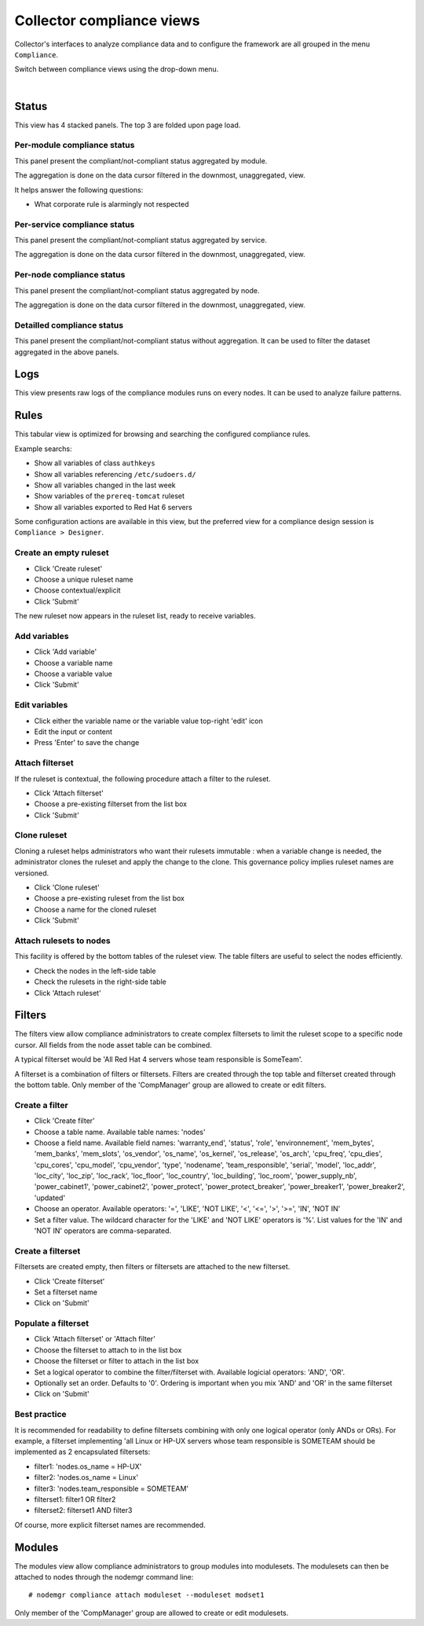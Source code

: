 Collector compliance views
**************************

.. |nbsp| unicode:: 0xA0 
   :trim:

.. figure:: _static/compliance.menu.png
   :align: right

Collector's interfaces to analyze compliance data and to configure the framework are all grouped in the menu ``Compliance``.

Switch between compliance views using the drop-down menu.

.. container:: clearer

   |nbsp|

Status
------

This view has 4 stacked panels. The top 3 are folded upon page load.

Per-module compliance status
++++++++++++++++++++++++++++

This panel present the compliant/not-compliant status aggregated by module.

The aggregation is done on the data cursor filtered in the downmost, unaggregated, view.

It helps answer the following questions:

* What corporate rule is alarmingly not respected

.. figure:: _static/compliance.status.module.png
   :align:  center

.. function:: Module column

   The module name.

.. function:: Total column

   The number of nodes checked by this module.

.. function:: Ok column

   The number of nodes passing the compliance checks of the module.

.. function:: Percent column

   100 * Ok / Total.

.. function:: History column

   Week over week plot of ok/not ok/not applicable status returned by modules for the node. The plotted status are the worst case in the week, meaning if a module returned 'not ok' then 'ok' during week 50, only 'not ok' will be accounted.

Per-service compliance status
+++++++++++++++++++++++++++++

This panel present the compliant/not-compliant status aggregated by service.

The aggregation is done on the data cursor filtered in the downmost, unaggregated, view.

.. function:: Service column

   The service name.

.. function:: Total column

   The number of modules checked for this service.

.. function:: Ok column

   The number of modules passing the compliance checks for this service.

.. function:: Percent column

   100 * Ok / Total.

.. function:: History column

   Week over week plot of ok/not ok/not applicable status returned by modules for the service. The plotted status are the worst case in the week, meaning if a module returned 'not ok' then 'ok' during week 50, only 'not ok' will be accounted.

Per-node compliance status
++++++++++++++++++++++++++

This panel present the compliant/not-compliant status aggregated by node.

The aggregation is done on the data cursor filtered in the downmost, unaggregated, view.

.. figure:: _static/compliance.status.node.png
   :align:  center

.. function:: Node column

   The node name.

.. function:: Total column

   The number of modules run on the node.

.. function:: Ok column

   The number of modules passing compliance checks.

.. function:: Percent column

   100 * Ok / Total.

.. function:: History column

   Week over week plot of ok/not ok/not applicable status returned by modules for the node. The plotted status are the worst case in the week, meaning if a module returned 'not ok' then 'ok' during week 50, only 'not ok' will be accounted.

Detailled compliance status
+++++++++++++++++++++++++++

This panel present the compliant/not-compliant status without aggregation. It can be used to filter the dataset aggregated in the above panels.

.. figure:: _static/compliance.status.details.png
   :align:  center

.. function:: Date column

   The module run date on the node.

.. function:: Node column

   The node name.

.. function:: Module column

   The compliance  module name.

.. function:: Action column

   The module action which returned the logged status. Always 'check' in this view.

.. function:: Status column

   The module check run status. Can be 'ok' (0), 'not ok' (1) or 'not applicable' (2).

.. function:: History column

   A run over run status sparkline. This columns present no timeline information.

Logs
----

This view presents raw logs of the compliance modules runs on every nodes. It can be used to analyze failure patterns.

.. figure:: _static/compliance.log.png
   :align:  center

.. function:: Run date column

   The module action run date on the node.

.. function:: Node column

   The node name.

.. function:: Module column

   The compliance module name

.. function:: Action column

   The module action which returned the logged status. Can be 'check', 'fixable' or 'fix'.

.. function:: Status column

   The module action run status. Can be 'ok' (0), 'not ok' (1) or 'not applicable' (2).

.. function:: Log column

   The output of the compliance module for the run.

Rules
-----

This tabular view is optimized for browsing and searching the configured compliance rules.

Example searchs:

* Show all variables of class ``authkeys``
* Show all variables referencing ``/etc/sudoers.d/``
* Show all variables changed in the last week
* Show variables of the ``prereq-tomcat`` ruleset
* Show all variables exported to Red Hat 6 servers

Some configuration actions are available in this view, but the preferred view for a compliance design session is ``Compliance > Designer``.

Create an empty ruleset
+++++++++++++++++++++++

* Click 'Create ruleset'
* Choose a unique ruleset name
* Choose contextual/explicit
* Click 'Submit'

The new ruleset now appears in the ruleset list, ready to receive variables.

Add variables
+++++++++++++

* Click 'Add variable'
* Choose a variable name
* Choose a variable value
* Click 'Submit'

Edit variables
++++++++++++++

* Click either the variable name or the variable value top-right 'edit' icon
* Edit the input or content
* Press 'Enter' to save the change

Attach filterset
++++++++++++++++

If the ruleset is contextual, the following procedure attach a filter to the ruleset.

* Click 'Attach filterset'
* Choose a pre-existing filterset from the list box
* Click 'Submit'

Clone ruleset
+++++++++++++

Cloning a ruleset helps administrators who want their rulesets immutable : when a variable change is needed, the administrator clones the ruleset and apply the change to the clone. This governance policy implies ruleset names are versioned.

* Click 'Clone ruleset'
* Choose a pre-existing ruleset from the list box
* Choose a name for the cloned ruleset
* Click 'Submit'

Attach rulesets to nodes
++++++++++++++++++++++++

This facility is offered by the bottom tables of the ruleset view. The table filters are useful to select the nodes efficiently.

* Check the nodes in the left-side table
* Check the rulesets in the right-side table
* Click 'Attach ruleset'

Filters
-------

The filters view allow compliance administrators to create complex filtersets to limit the ruleset scope to a specific node cursor. All fields from the node asset table can be combined.

A typical filterset would be 'All Red Hat 4 servers whose team responsible is SomeTeam'.

A filterset is a combination of filters or filtersets. Filters are created through the top table and filterset created through the bottom table. Only member of the 'CompManager' group are allowed to create or edit filters.

Create a filter
+++++++++++++++

* Click 'Create filter'
* Choose a table name. Available table names: 'nodes'
* Choose a field name. Available field names: 'warranty_end', 'status', 'role', 'environnement', 'mem_bytes', 'mem_banks', 'mem_slots', 'os_vendor', 'os_name', 'os_kernel', 'os_release', 'os_arch', 'cpu_freq', 'cpu_dies', 'cpu_cores', 'cpu_model', 'cpu_vendor', 'type', 'nodename', 'team_responsible', 'serial', 'model', 'loc_addr', 'loc_city', 'loc_zip', 'loc_rack', 'loc_floor', 'loc_country', 'loc_building', 'loc_room', 'power_supply_nb', 'power_cabinet1', 'power_cabinet2', 'power_protect', 'power_protect_breaker', 'power_breaker1', 'power_breaker2', 'updated'
* Choose an operator. Available operators: '=', 'LIKE', 'NOT LIKE', '<', '<=', '>', '>=', 'IN', 'NOT IN'
* Set a filter value. The wildcard character for the 'LIKE' and 'NOT LIKE' operators is '%'. List values for the 'IN' and 'NOT IN' operators are comma-separated.

Create a filterset
++++++++++++++++++

Filtersets are created empty, then filters or filtersets are attached to the new filterset.

* Click 'Create filterset'
* Set a filterset name
* Click on 'Submit'

Populate a filterset
++++++++++++++++++++

* Click 'Attach filterset' or 'Attach filter'
* Choose the filterset to attach to in the list box
* Choose the filterset or filter to attach in the list box
* Set a logical operator to combine the filter/filterset with. Available logicial operators: 'AND', 'OR'.
* Optionally set an order. Defaults to '0'. Ordering is important when you mix 'AND' and 'OR' in the same filterset
* Click on 'Submit'

Best practice
+++++++++++++

It is recommended for readability to define filtersets combining with only one logical operator (only ANDs or ORs). For example, a filterset implementing 'all Linux or HP-UX servers whose team responsible is SOMETEAM should be implemented as 2 encapsulated filtersets:

* filter1: 'nodes.os_name = HP-UX'
* filter2: 'nodes.os_name = Linux'
* filter3: 'nodes.team_responsible = SOMETEAM'
* filterset1: filter1 OR filter2
* filterset2: filterset1 AND filter3

Of course, more explicit filterset names are recommended.

Modules
-------

The modules view allow compliance administrators to group modules into modulesets. The modulesets can then be attached to nodes through the nodemgr command line::

	# nodemgr compliance attach moduleset --moduleset modset1

Only member of the 'CompManager' group are allowed to create or edit modulesets.
